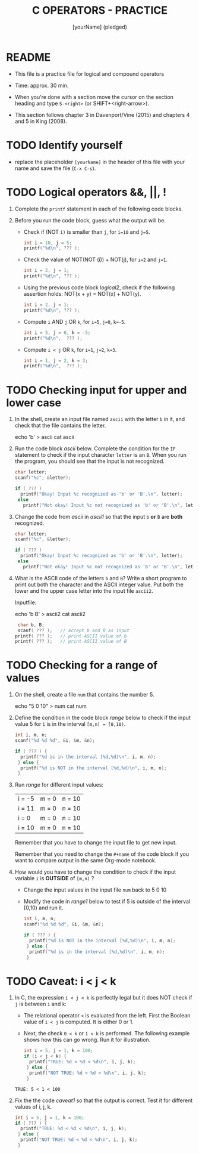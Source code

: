 #+title: C OPERATORS - PRACTICE
#+AUTHOR: [yourName] (pledged)
#+startup: overview hideblocks indent
#+PROPERTY: header-args:C :main yes :includes <stdio.h> :results output :exports both :comments both
* README

- This file is a practice file for logical and compound operators

- Time: approx. 30 min.

- When you're done with a section move the cursor on the section
  heading and type ~S-<right>~ (or SHIFT+<right-arrow>).

- This section follows chapter 3 in Davenport/Vine (2015) and chapters
  4 and 5 in King (2008).
  
* TODO Identify yourself

- replace the placeholder ~[yourName]~ in the header of this file with
  your name and save the file (~C-x C-s~).

* TODO Logical operators &&, ||, !

1) Complete the ~printf~ statement in each of the following code blocks.

2) Before you run the code block, guess what the output will be.

   - Check if (NOT ~i)~ is smaller than ~j~, for ~i=10~ and ~j=5~.

     #+name: logical1
     #+begin_src C :exports both
       int i = 10, j = 5;
       printf("%d\n", ??? );
     #+end_src

     #+RESULTS: logical1

   - Check the value of NOT(NOT (i)) + NOT(j), for ~i=2~ and ~j=1~.

     #+name: logical2
     #+begin_src C :exports both
       int i = 2, j = 1;
       printf("%d\n", ??? );
     #+end_src

   - Using the previous code block [[logical2]], check if the following
     assertion holds: NOT(x + y) = NOT(x) + NOT(y).

     #+name: logical21
     #+begin_src C :exports both
       int i = 2, j = 1;
       printf("%d\n", ??? );
     #+end_src

   - Compute ~i~ AND ~j~ OR ~k~, for ~i=5~, ~j=0~, ~k=-5~.

     #+name: logical3
     #+begin_src C :exports both
       int i = 5, j = 0, k = -5;
       printf("%d\n",  ??? ); 
     #+end_src

   - Compute ~i < j~ OR  ~k~, for ~i=1~, ~j=2~, ~k=3~.

     #+name: logical4
     #+begin_src C :exports both
       int i = 1, j = 2, k = 3;
       printf("%d\n",  ??? ); 
     #+end_src

* TODO Checking input for upper and lower case

1) In the shell, create an input file named ~ascii~ with the letter ~b~ in
   it, and check that the file contains the letter.

   #+name: ascii_input
   #+begin_example bash
     echo 'b' > ascii
     cat ascii
   #+end_example

2) Run the code block [[ascii]] below. Complete the condition for the ~IF~
   statement to check if the input character ~letter~ is an ~B~. When you
   run the program, you should see that the input is not recognized.

   #+name: ascii
   #+begin_src C :cmdline < ascii :results output :exports both
     char letter;
     scanf("%c", &letter);

     if ( ??? )
       printf("Okay! Input %c recognized as 'b' or 'B'.\n", letter);
      else
        printf("Not okay! Input %c not recognized as 'b' or 'B'.\n", letter);
   #+end_src

3) Change the code from [[ascii]] in [[ascii1]] so that the input ~b~ *or* ~B~ are
   *both* recognized. 

   #+name: ascii1
   #+begin_src C :cmdline < ascii :results output :exports both
     char letter;
     scanf("%c", &letter);

     if ( ??? )
       printf("Okay! Input %c recognized as 'b' or 'B'.\n", letter);
      else
        printf("Not okay! Input %c not recognized as 'b' or 'B'.\n", letter);
   #+end_src

4) What is the ASCII code of the letters ~b~ and ~B~? Write a short
   program to print out both the character and the ASCII integer
   value. Put both the lower and the upper case letter into the input
   file ~ascii2~.

   Inputfile:
   #+begin_example bash
     echo 'b B' > ascii2
     cat ascii2
   #+end_example

   #+name: ascii_check
   #+begin_src C :cmdline < ascii2
     char b, B;
     scanf( ??? );   // accept b and B as input
    printf( ??? );   // print ASCII value of b
    printf( ??? );   // print ASCII value of B
   #+end_src

* TODO Checking for a range of values

1) On the shell, create a file ~num~ that contains the number 5.

   #+begin_example bash
     echo "5 0 10" > num
     cat num
   #+end_example

2) Define the condition in the code block [[range]] below to check if the
   input value 5 for ~i~ is in the interval ~[m,n) = [0,10)~.

   #+name: range
   #+begin_src C :cmdline < num :results output :exports both
     int i, m, n;
     scanf("%d %d %d", &i, &m, &n);

     if ( ??? ) {
       printf("%d is in the interval [%d,%d)\n", i, m, n);
      } else {
       printf("%d is NOT in the interval [%d,%d)\n", i, m, n);
      }
   #+end_src

3) Run [[range]] for different input values:

   | i = -5 | m = 0 | n = 10 |
   | i = 11 | m = 0 | n = 10 |
   | i = 0  | m = 0 | n = 10 |
   | i = 10 | m = 0 | n = 10 |

   Remember that you have to change the input file to get new input.

   Remember that you need to change the ~#+name~ of the code block if
   you want to compare output in the same Org-mode notebook.

4) How would you have to change the condition to check if the input
   variable ~i~ is *OUTSIDE* of ~[m,n)~ ? 

   - Change the input values in the input file ~num~ back to 5 0 10

   - Modify the code in [[range1]] below to test if 5 is outside of the
     interval [0,10) and run it.

   #+name: range1
   #+begin_src C :cmdline < num :results output :exports both
     int i, m, n;
     scanf("%d %d %d", &i, &m, &n);

     if ( ??? ) {
       printf("%d is NOT in the interval [%d,%d)\n", i, m, n);
      } else {
       printf("%d is in the interval [%d,%d)\n", i, m, n);
      }
   #+end_src

* TODO Caveat: i < j < k

1) In C, the expression ~i < j < k~ is perfectly legal but it does
   NOT check if ~j~ is between ~i~ and ~k~:
   - The relational operator ~<~ is evaluated from the left. First the
     Boolean value of ~i < j~ is computed. It is either 0 or 1.
   - Next, the check ~0 < k~ or ~1 < k~ is performed. The following
     example shows how this can go wrong. Run it for illustration.

   #+name: caveat
   #+begin_src C :results output :exports both
     int i = 5, j = 1, k = 100;
     if (i < j < k) {
       printf("TRUE: %d < %d < %d\n", i, j, k);
      } else {
       printf("NOT TRUE: %d < %d < %d\n", i, j, k);
      }
   #+end_src

   #+RESULTS: caveat
   : TRUE: 5 < 1 < 100

3) Fix the the code [[caveat1]] so that the output is correct. Test it for
   different values of i, j, k.

   #+name: caveat1
   #+begin_src C :results output :exports both
     int i = 5, j = 1, k = 100;
     if ( ??? ) {
       printf("TRUE: %d < %d < %d\n", i, j, k);
      } else {
       printf("NOT TRUE: %d < %d < %d\n", i, j, k);
      }
   #+end_src

